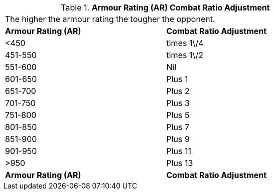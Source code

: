 // Table 11.23 Armour Rating (AR)  Combat Ratio Adjustment
.*Armour Rating (AR)  Combat Ratio Adjustment*
[width="75%",cols="2*^",frame="all", stripes="even"]
|===
2+<|The higher the armour rating the tougher the opponent. 
s|Armour Rating (AR)
s|Combat Ratio Adjustment

|<450
|times 1\/4

|451-550
|times 1\/2

|551-600
|Nil

|601-650
|Plus 1

|651-700
|Plus 2

|701-750
|Plus 3

|751-800
|Plus 5

|801-850
|Plus 7

|851-900
|Plus 9

|901-950
|Plus 11

|>950
|Plus 13

s|Armour Rating (AR)
s|Combat Ratio Adjustment


|===
